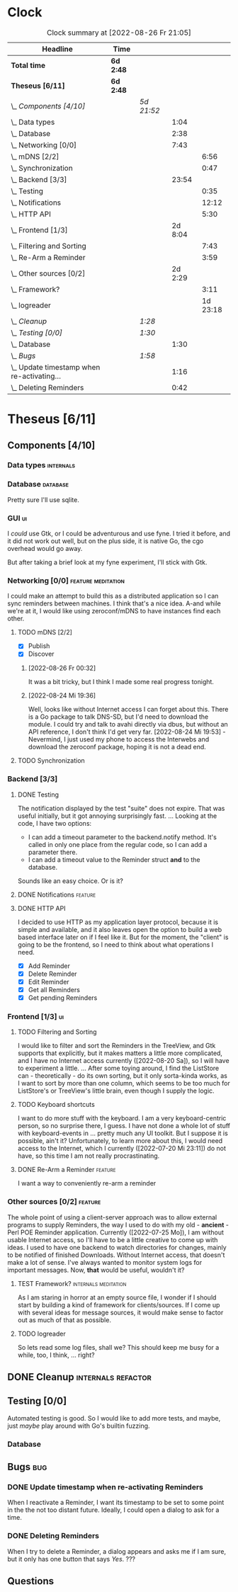 # -*- mode: org; fill-column: 78; -*-
# Time-stamp: <2022-08-26 21:05:02 krylon>
#
#+TAGS: go(g) internals(i) ui(u) bug(b) feature(f)
#+TAGS: database(d) design(e), meditation(m)
#+TAGS: optimize(o) refactor(r) cleanup(c)
#+TODO: TODO(t)  RESEARCH(r) IMPLEMENT(i) TEST(e) | DONE(d) FAILED(f) CANCELLED(c)
#+TODO: MEDITATE(m) PLANNING(p) | SUSPENDED(s)
#+PRIORITIES: A G D
* Clock
  #+BEGIN: clocktable :scope file :maxlevel 200 :emphasize t
  #+CAPTION: Clock summary at [2022-08-26 Fr 21:05]
  | Headline                                     | Time      |            |         |          |
  |----------------------------------------------+-----------+------------+---------+----------|
  | *Total time*                                 | *6d 2:48* |            |         |          |
  |----------------------------------------------+-----------+------------+---------+----------|
  | *Theseus [6/11]*                             | *6d 2:48* |            |         |          |
  | \_  /Components [4/10]/                      |           | /5d 21:52/ |         |          |
  | \_    Data types                             |           |            |    1:04 |          |
  | \_    Database                               |           |            |    2:38 |          |
  | \_    Networking [0/0]                       |           |            |    7:43 |          |
  | \_      mDNS [2/2]                           |           |            |         |     6:56 |
  | \_      Synchronization                      |           |            |         |     0:47 |
  | \_    Backend [3/3]                          |           |            |   23:54 |          |
  | \_      Testing                              |           |            |         |     0:35 |
  | \_      Notifications                        |           |            |         |    12:12 |
  | \_      HTTP API                             |           |            |         |     5:30 |
  | \_    Frontend [1/3]                         |           |            | 2d 8:04 |          |
  | \_      Filtering and Sorting                |           |            |         |     7:43 |
  | \_      Re-Arm a Reminder                    |           |            |         |     3:59 |
  | \_    Other sources [0/2]                    |           |            | 2d 2:29 |          |
  | \_      Framework?                           |           |            |         |     3:11 |
  | \_      logreader                            |           |            |         | 1d 23:18 |
  | \_  /Cleanup/                                |           | /1:28/     |         |          |
  | \_  /Testing [0/0]/                          |           | /1:30/     |         |          |
  | \_    Database                               |           |            |    1:30 |          |
  | \_  /Bugs/                                   |           | /1:58/     |         |          |
  | \_    Update timestamp when re-activating... |           |            |    1:16 |          |
  | \_    Deleting Reminders                     |           |            |    0:42 |          |
  #+END:
* Theseus [6/11]
  :PROPERTIES:
  :COOKIE_DATA: todo recursive
  :VISIBILITY: children
  :END:
** Components [4/10]
   :PROPERTIES:
   :COOKIE_DATA: todo recursive
   :VISIBILITY: children
   :END:
*** Data types                                                    :internals:
    :LOGBOOK:
    CLOCK: [2022-07-01 Fr 17:48]--[2022-07-01 Fr 17:51] =>  0:03
    CLOCK: [2022-06-30 Do 22:10]--[2022-06-30 Do 23:11] =>  1:01
    :END:
*** Database                                                       :database:
    :LOGBOOK:
    CLOCK: [2022-07-01 Fr 17:51]--[2022-07-01 Fr 20:08] =>  2:17
    CLOCK: [2022-06-30 Do 23:11]--[2022-06-30 Do 23:32] =>  0:21
    :END:
    Pretty sure I'll use sqlite.
*** GUI                                                                  :ui:
    I /could/ use Gtk, or I could be adventurous and use fyne. I tried it
    before, and it did not work out well, but on the plus side, it is native
    Go, the cgo overhead would go away.

    But after taking a brief look at my fyne experiment, I'll stick with Gtk.
*** Networking [0/0]                                     :feature:meditation:
    I could make an attempt to build this as a distributed application so I
    can sync reminders between machines. I think that's a nice idea.
    A-and while we're at it, I would like using zeroconf/mDNS to have
    instances find each other.
**** TODO mDNS [2/2]
     :LOGBOOK:
     CLOCK: [2022-08-26 Fr 19:31]--[2022-08-26 Fr 20:03] =>  0:32
     CLOCK: [2022-08-25 Do 21:18]--[2022-08-26 Fr 00:32] =>  3:14
     CLOCK: [2022-08-24 Mi 23:22]--[2022-08-25 Do 00:04] =>  0:42
     CLOCK: [2022-08-24 Mi 19:54]--[2022-08-24 Mi 22:22] =>  2:28
     :END:
     - [X] Publish
     - [X] Discover
***** [2022-08-26 Fr 00:32]
      It was a bit tricky, but I think I made some real progress tonight.
***** [2022-08-24 Mi 19:36]
      Well, looks like without Internet access I can forget about this. There
      is a Go package to talk DNS-SD, but I'd need to download the module. I
      could try and talk to avahi directly via dbus, but without an API
      reference, I don't think I'd get very far.
      [2022-08-24 Mi 19:53] - Nevermind, I just used my phone to access the
      Interwebs and download the zeroconf package, hoping it is not a dead
      end.
**** TODO Synchronization
     :LOGBOOK:
     CLOCK: [2022-08-26 Fr 20:17]--[2022-08-26 Fr 21:04] =>  0:47
     :END:
*** Backend [3/3]
    :PROPERTIES:
    :COOKIE_DATA: todo recursive
    :VISIBILITY: children
    :END:
    :LOGBOOK:
    CLOCK: [2022-07-09 Sa 17:39]--[2022-07-09 Sa 17:40] =>  0:01
    CLOCK: [2022-07-04 Mo 17:12]--[2022-07-04 Mo 19:37] =>  2:25
    CLOCK: [2022-07-02 Sa 17:04]--[2022-07-02 Sa 19:06] =>  2:02
    CLOCK: [2022-07-01 Fr 20:56]--[2022-07-01 Fr 22:05] =>  1:09
    :END:
**** DONE Testing
     CLOSED: [2022-07-23 Sa 19:31]
     :LOGBOOK:
     CLOCK: [2022-07-23 Sa 19:22]--[2022-07-23 Sa 19:31] =>  0:09
     CLOCK: [2022-07-23 Sa 18:55]--[2022-07-23 Sa 19:21] =>  0:26
     :END:
     The notification displayed by the test "suite" does not expire.
     That was useful initially, but it got annoying surprisingly fast.
     ...
     Looking at the code, I have two options:
     - I can add a timeout parameter to the backend.notify method. It's called
       in only one place from the regular code, so I can add a parameter there.
     - I can add a timeout value to the Reminder struct *and* to the database.
     Sounds like an easy choice. Or is it?
**** DONE Notifications                                             :feature:
     CLOSED: [2022-07-23 Sa 19:33]
     :LOGBOOK:
     CLOCK: [2022-07-12 Di 20:42]--[2022-07-12 Di 23:22] =>  2:40
     CLOCK: [2022-07-11 Mo 20:46]--[2022-07-12 Di 01:03] =>  4:17
     CLOCK: [2022-07-09 Sa 17:40]--[2022-07-09 Sa 22:55] =>  5:15
     :END:
**** DONE HTTP API
     CLOSED: [2022-08-23 Di 19:04]
     :LOGBOOK:
     CLOCK: [2022-07-22 Fr 16:32]--[2022-07-22 Fr 17:50] =>  1:18
     CLOCK: [2022-07-06 Mi 18:27]--[2022-07-06 Mi 20:39] =>  2:12
     CLOCK: [2022-07-05 Di 19:38]--[2022-07-05 Di 21:38] =>  2:00
     :END:
     I decided to use HTTP as my application layer protocol, because it is
     simple and available, and it also leaves open the option to build a web
     based interface later on if I feel like it.
     But for the moment, the "client" is going to be the frontend, so I need
     to think about what operations I need.
     - [X] Add Reminder
     - [X] Delete Reminder
     - [X] Edit Reminder
     - [X] Get all Reminders
     - [X] Get pending Reminders
*** Frontend [1/3]                                                       :ui:
    :LOGBOOK:
    CLOCK: [2022-08-23 Di 19:05]--[2022-08-23 Di 20:18] =>  1:13
    CLOCK: [2022-07-20 Mi 19:40]--[2022-07-20 Mi 21:57] =>  2:17
    CLOCK: [2022-07-20 Mi 18:45]--[2022-07-20 Mi 19:20] =>  0:35
    CLOCK: [2022-07-19 Di 20:50]--[2022-07-20 Mi 14:25] => 17:35
    CLOCK: [2022-07-18 Mo 21:20]--[2022-07-19 Di 00:23] =>  3:03
    CLOCK: [2022-07-16 Sa 19:01]--[2022-07-16 Sa 20:25] =>  1:24
    CLOCK: [2022-07-15 Fr 20:05]--[2022-07-15 Fr 22:05] =>  2:00
    CLOCK: [2022-07-15 Fr 15:10]--[2022-07-15 Fr 17:44] =>  2:34
    CLOCK: [2022-07-14 Do 19:13]--[2022-07-14 Do 22:44] =>  3:31
    CLOCK: [2022-07-13 Mi 18:51]--[2022-07-13 Mi 21:30] =>  2:39
    CLOCK: [2022-07-09 Sa 17:05]--[2022-07-09 Sa 17:26] =>  0:21
    CLOCK: [2022-07-08 Fr 22:19]--[2022-07-08 Fr 23:26] =>  1:07
    CLOCK: [2022-07-08 Fr 18:42]--[2022-07-08 Fr 21:43] =>  3:01
    CLOCK: [2022-07-07 Do 22:38]--[2022-07-07 Do 22:50] =>  0:12
    CLOCK: [2022-07-07 Do 18:25]--[2022-07-07 Do 21:15] =>  2:50
    :END:
**** TODO Filtering and Sorting
     :LOGBOOK:
     CLOCK: [2022-08-23 Di 20:18]--[2022-08-23 Di 21:38] =>  1:20
     CLOCK: [2022-08-20 Sa 18:48]--[2022-08-20 Sa 22:10] =>  3:22
     CLOCK: [2022-08-20 Sa 15:45]--[2022-08-20 Sa 18:46] =>  3:01
     :END:
     I would like to filter and sort the Reminders in the TreeView, and Gtk
     supports that explicitly, but it makes matters a little more complicated,
     and I have no Internet access currently ([2022-08-20 Sa]), so I will have
     to experiment a little.
     ...
     After some toying around, I find the ListStore can - theoretically - do
     its own sorting, but it only sorta-kinda works, as I want to sort by more
     than one column, which seems to be too much for ListStore's or TreeView's
     little brain, even though I supply the logic. 
**** TODO Keyboard shortcuts
     I want to do more stuff with the keyboard.
     I am a very keyboard-centric person, so no surprise there, I guess.
     I have not done a whole lot of stuff with keyboard-events in ... pretty
     much any UI toolkit. But I suppose it is possible, ain't it?
     Unfortunately, to learn more about this, I would need access to the
     Internet, which I currently ([2022-07-20 Mi 23:11]) do not have, so this
     time I am not really procrastinating.
**** DONE Re-Arm a Reminder                                         :feature:
     CLOSED: [2022-07-22 Fr 14:12]
     :LOGBOOK:
     CLOCK: [2022-07-21 Do 17:11]--[2022-07-21 Do 20:17] =>  3:06
     CLOCK: [2022-07-20 Mi 23:12]--[2022-07-21 Do 00:05] =>  0:53
     :END:
     I want a way to conveniently re-arm a reminder
*** Other sources [0/2]                                             :feature:
    :PROPERTIES:
    :COOKIE_DATA: todo recursive
    :VISIBILITY: children
    :END:
    The whole point of using a client-server approach was to allow external
    programs to supply Reminders, the way I used to do with my old -
    *ancient* - Perl POE Reminder application.
    Currently ([2022-07-25 Mo]), I am without usable Internet access, so I'll
    have to be a little creative to come up with ideas.
    I used to have one backend to watch directories for changes, mainly to be
    notified of finished Downloads. Without Internet access, that doesn't make
    a lot of sense.
    I've always wanted to monitor system logs for important messages. Now,
    *that* would be useful, wouldn't it?
**** TEST Framework?                                   :internals:meditation:
     :LOGBOOK:
     CLOCK: [2022-08-15 Mo 19:18]--[2022-08-15 Mo 21:19] =>  2:01
     CLOCK: [2022-08-15 Mo 13:27]--[2022-08-15 Mo 14:18] =>  0:51
     CLOCK: [2022-08-14 So 14:26]--[2022-08-14 So 14:45] =>  0:19
     :END:
     As I am staring in horror at an empty source file, I wonder if I should
     start by building a kind of framework for clients/sources. If I come up
     with several ideas for message sources, it would make sense to factor out
     as much of that as possible.
**** TODO logreader
     :LOGBOOK:
     CLOCK: [2022-08-18 Do 19:41]--[2022-08-18 Do 21:48] =>  2:07
     CLOCK: [2022-08-17 Mi 18:16]--[2022-08-17 Mi 19:35] =>  1:19
     CLOCK: [2022-08-16 Di 19:14]--[2022-08-16 Di 21:02] =>  1:48
     CLOCK: [2022-08-13 Sa 18:41]--[2022-08-13 Sa 20:44] =>  2:03
     CLOCK: [2022-07-27 Mi 03:31]--[2022-07-28 Do 19:19] => 39:48
     CLOCK: [2022-07-25 Mo 20:22]--[2022-07-25 Mo 20:35] =>  0:13
     :END:
     So lets read some log files, shall we?
     This should keep me busy for a while, too, I think, ... right?
** DONE Cleanup                                          :internals:refactor:
   CLOSED: [2022-07-24 So 11:39]
   :LOGBOOK:
   CLOCK: [2022-07-23 Sa 21:57]--[2022-07-23 Sa 22:11] =>  0:14
   CLOCK: [2022-07-22 Fr 21:27]--[2022-07-22 Fr 21:30] =>  0:03
   CLOCK: [2022-07-22 Fr 21:11]--[2022-07-22 Fr 21:20] =>  0:09
   CLOCK: [2022-07-22 Fr 18:35]--[2022-07-22 Fr 19:23] =>  0:48
   CLOCK: [2022-07-22 Fr 18:21]--[2022-07-22 Fr 18:35] =>  0:14
   :END:
** Testing [0/0]
   :PROPERTIES:
   :COOKIE_DATA: todo recursive
   :VISIBILITY: children
   :END:
   Automated testing is good. So I would like to add more tests, and maybe,
   just /maybe/ play around with Go's builtin fuzzing.
*** Database
    :LOGBOOK:
    CLOCK: [2022-08-19 Fr 18:15]--[2022-08-19 Fr 19:45] =>  1:30
    :END:
** Bugs                                                                 :bug:
*** DONE Update timestamp when re-activating Reminders
    CLOSED: [2022-08-22 Mo 20:11]
    :LOGBOOK:
    CLOCK: [2022-08-22 Mo 18:55]--[2022-08-22 Mo 20:11] =>  1:16
    :END:
    When I reactivate a Reminder, I want its timestamp to be set to some point
    in the the not too distant future. Ideally, I could open a dialog to ask
    for a time.
*** DONE Deleting Reminders
    CLOSED: [2022-08-23 Di 18:47]
    :LOGBOOK:
    CLOCK: [2022-08-23 Di 18:28]--[2022-08-23 Di 18:47] =>  0:19
    CLOCK: [2022-08-22 Mo 20:12]--[2022-08-22 Mo 20:35] =>  0:23
    :END:
    When I try to delete a Reminder, a dialog appears and asks me if I am
    sure, but it only has one button that says /Yes/. ???
** Questions
